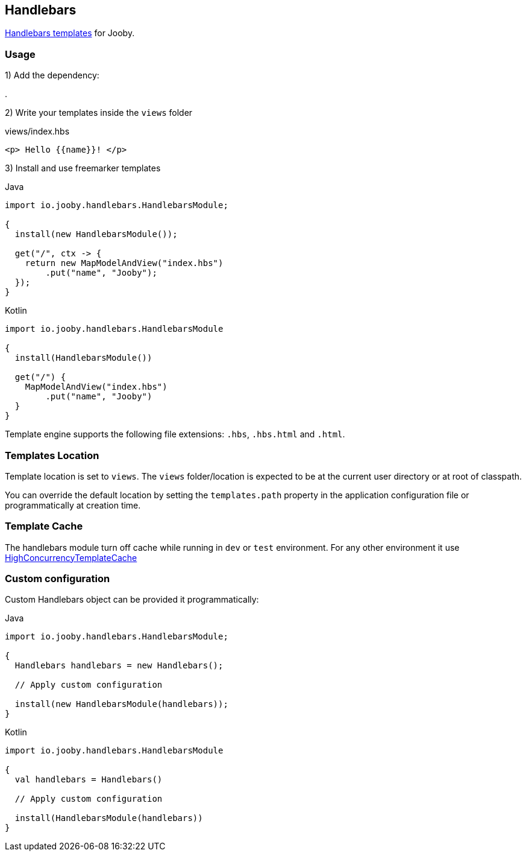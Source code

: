 == Handlebars

https://github.com/jknack/handlebars.java[Handlebars templates] for Jooby.

=== Usage

1) Add the dependency:

[dependency, artifactId="jooby-handlebars"]
.

2) Write your templates inside the `views` folder

.views/index.hbs
[source, html]
----
<p> Hello {{name}}! </p>
----

3) Install and use freemarker templates

.Java
[source, java, role="primary"]
----
import io.jooby.handlebars.HandlebarsModule;

{
  install(new HandlebarsModule());

  get("/", ctx -> {
    return new MapModelAndView("index.hbs")
        .put("name", "Jooby");
  });
}
----

.Kotlin
[source, kt, role="secondary"]
----
import io.jooby.handlebars.HandlebarsModule

{
  install(HandlebarsModule())
  
  get("/") {
    MapModelAndView("index.hbs")
        .put("name", "Jooby")
  }
}
----

Template engine supports the following file extensions: `.hbs`, `.hbs.html` and `.html`.

=== Templates Location

Template location is set to `views`. The `views` folder/location is expected to be at the current
user directory or at root of classpath.

You can override the default location by setting the `templates.path` property in the application
configuration file or programmatically at creation time.

=== Template Cache

The handlebars module turn off cache while running in `dev` or `test` environment. For any other
environment it use https://github.com/jknack/handlebars.java#the-cache-system[HighConcurrencyTemplateCache]

=== Custom configuration

Custom Handlebars object can be provided it programmatically:

.Java
[source, java, role="primary"]
----
import io.jooby.handlebars.HandlebarsModule;

{
  Handlebars handlebars = new Handlebars();
  
  // Apply custom configuration

  install(new HandlebarsModule(handlebars));
}
----

.Kotlin
[source, kt, role="secondary"]
----
import io.jooby.handlebars.HandlebarsModule

{
  val handlebars = Handlebars()
 
  // Apply custom configuration

  install(HandlebarsModule(handlebars))
}
----
